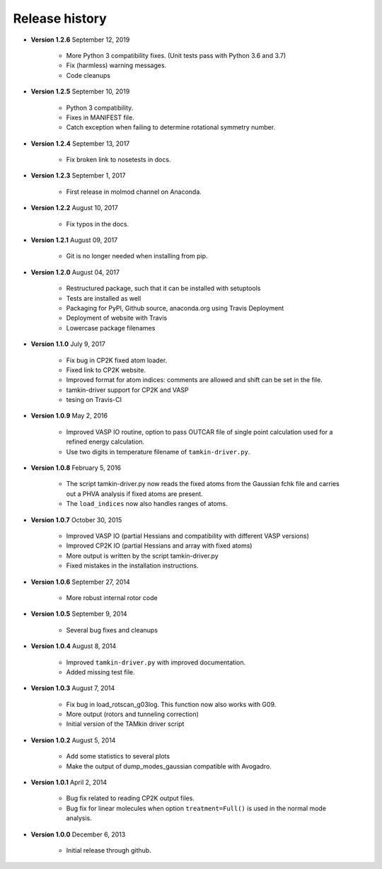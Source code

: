 ..
    : TAMkin is a post-processing toolkit for normal mode analysis, thermochemistry
    : and reaction kinetics.
    : Copyright (C) 2008-2012 Toon Verstraelen <Toon.Verstraelen@UGent.be>, An Ghysels
    : <An.Ghysels@UGent.be> and Matthias Vandichel <Matthias.Vandichel@UGent.be>
    : Center for Molecular Modeling (CMM), Ghent University, Ghent, Belgium; all
    : rights reserved unless otherwise stated.
    :
    : This file is part of TAMkin.
    :
    : TAMkin is free software; you can redistribute it and/or
    : modify it under the terms of the GNU General Public License
    : as published by the Free Software Foundation; either version 3
    : of the License, or (at your option) any later version.
    :
    : In addition to the regulations of the GNU General Public License,
    : publications and communications based in parts on this program or on
    : parts of this program are required to cite the following article:
    :
    : "TAMkin: A Versatile Package for Vibrational Analysis and Chemical Kinetics",
    : An Ghysels, Toon Verstraelen, Karen Hemelsoet, Michel Waroquier and Veronique
    : Van Speybroeck, Journal of Chemical Information and Modeling, 2010, 50,
    : 1736-1750W
    : http://dx.doi.org/10.1021/ci100099g
    :
    : TAMkin is distributed in the hope that it will be useful,
    : but WITHOUT ANY WARRANTY; without even the implied warranty of
    : MERCHANTABILITY or FITNESS FOR A PARTICULAR PURPOSE.  See the
    : GNU General Public License for more details.
    :
    : You should have received a copy of the GNU General Public License
    : along with this program; if not, see <http://www.gnu.org/licenses/>
    :
    : --

.. _releases:

Release history
###############

* **Version 1.2.6** September 12, 2019

    - More Python 3 compatibility fixes. (Unit tests pass with Python 3.6 and 3.7)
    - Fix (harmless) warning messages.
    - Code cleanups

* **Version 1.2.5** September 10, 2019

    - Python 3 compatibility.
    - Fixes in MANIFEST file.
    - Catch exception when failing to determine rotational symmetry number.

* **Version 1.2.4** September 13, 2017

    - Fix broken link to nosetests in docs.

* **Version 1.2.3** September 1, 2017

    - First release in molmod channel on Anaconda.

* **Version 1.2.2** August 10, 2017

    - Fix typos in the docs.

* **Version 1.2.1** August 09, 2017

    - Git is no longer needed when installing from pip.

* **Version 1.2.0** August 04, 2017

    - Restructured package, such that it can be installed with setuptools
    - Tests are installed as well
    - Packaging for PyPI, Github source, anaconda.org using Travis Deployment
    - Deployment of website with Travis
    - Lowercase package filenames

* **Version 1.1.0** July 9, 2017

    - Fix bug in CP2K fixed atom loader.
    - Fixed link to CP2K website.
    - Improved format for atom indices: comments are allowed and shift can be set in the
      file.
    - tamkin-driver support for CP2K and VASP
    - tesing on Travis-CI

* **Version 1.0.9** May 2, 2016

    - Improved VASP IO routine, option to pass OUTCAR file of single point calculation
      used for a refined energy calculation.
    - Use two digits in temperature filename of ``tamkin-driver.py``.

* **Version 1.0.8** February 5, 2016

    - The script tamkin-driver.py now reads the fixed atoms from the Gaussian fchk file
      and carries out a PHVA analysis if fixed atoms are present.
    - The ``load_indices`` now also handles ranges of atoms.

* **Version 1.0.7** October 30, 2015

    - Improved VASP IO (partial Hessians and compatibility with different VASP versions)
    - Improved CP2K IO (partial Hessians and array with fixed atoms)
    - More output is written by the script tamkin-driver.py
    - Fixed mistakes in the installation instructions.

* **Version 1.0.6** September 27, 2014

    - More robust internal rotor code

* **Version 1.0.5** September 9, 2014

    - Several bug fixes and cleanups

* **Version 1.0.4** August 8, 2014

    - Improved ``tamkin-driver.py`` with improved documentation.
    - Added missing test file.

* **Version 1.0.3** August 7, 2014

    - Fix bug in load_rotscan_g03log. This function now also works with G09.
    - More output (rotors and tunneling correction)
    - Initial version of the TAMkin driver script

* **Version 1.0.2** August 5, 2014

    - Add some statistics to several plots
    - Make the output of dump_modes_gaussian compatible with Avogadro.

* **Version 1.0.1** April 2, 2014

    - Bug fix related to reading CP2K output files.
    - Bug fix for linear molecules when option ``treatment=Full()`` is used in
      the normal mode analysis.

* **Version 1.0.0** December 6, 2013

    - Initial release through github.
